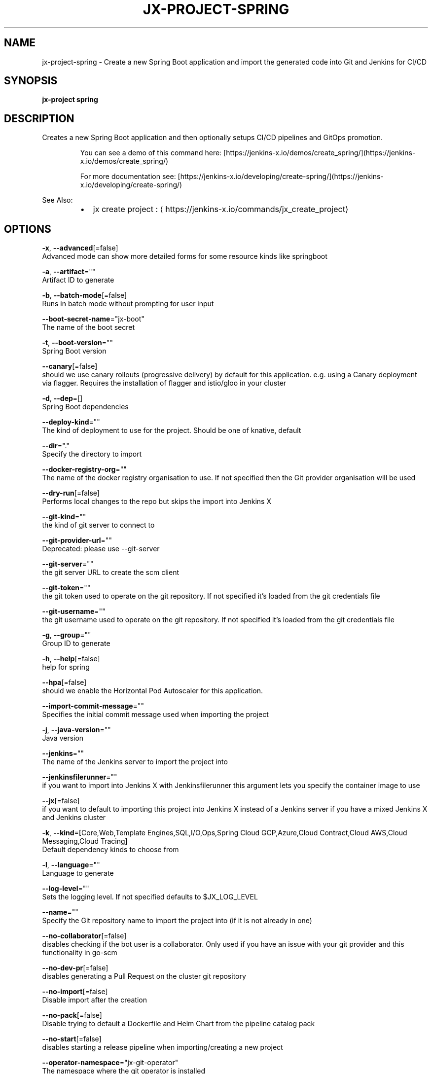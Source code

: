 .TH "JX-PROJECT\-SPRING" "1" "" "Auto generated by spf13/cobra" "" 
.nh
.ad l


.SH NAME
.PP
jx\-project\-spring \- Create a new Spring Boot application and import the generated code into Git and Jenkins for CI/CD


.SH SYNOPSIS
.PP
\fBjx\-project spring\fP


.SH DESCRIPTION
.PP
Creates a new Spring Boot application and then optionally setups CI/CD pipelines and GitOps promotion.

.PP
.RS

.nf
  You can see a demo of this command here: [https://jenkins\-x.io/demos/create\_spring/](https://jenkins\-x.io/demos/create\_spring/)

  For more documentation see: [https://jenkins\-x.io/developing/create\-spring/](https://jenkins\-x.io/developing/create\-spring/)

.fi
.RE

.PP
See Also:

.RS
.IP \(bu 2
jx create project : 
\[la]https://jenkins-x.io/commands/jx_create_project\[ra]

.RE


.SH OPTIONS
.PP
\fB\-x\fP, \fB\-\-advanced\fP[=false]
    Advanced mode can show more detailed forms for some resource kinds like springboot

.PP
\fB\-a\fP, \fB\-\-artifact\fP=""
    Artifact ID to generate

.PP
\fB\-b\fP, \fB\-\-batch\-mode\fP[=false]
    Runs in batch mode without prompting for user input

.PP
\fB\-\-boot\-secret\-name\fP="jx\-boot"
    The name of the boot secret

.PP
\fB\-t\fP, \fB\-\-boot\-version\fP=""
    Spring Boot version

.PP
\fB\-\-canary\fP[=false]
    should we use canary rollouts (progressive delivery) by default for this application. e.g. using a Canary deployment via flagger. Requires the installation of flagger and istio/gloo in your cluster

.PP
\fB\-d\fP, \fB\-\-dep\fP=[]
    Spring Boot dependencies

.PP
\fB\-\-deploy\-kind\fP=""
    The kind of deployment to use for the project. Should be one of knative, default

.PP
\fB\-\-dir\fP="."
    Specify the directory to import

.PP
\fB\-\-docker\-registry\-org\fP=""
    The name of the docker registry organisation to use. If not specified then the Git provider organisation will be used

.PP
\fB\-\-dry\-run\fP[=false]
    Performs local changes to the repo but skips the import into Jenkins X

.PP
\fB\-\-git\-kind\fP=""
    the kind of git server to connect to

.PP
\fB\-\-git\-provider\-url\fP=""
    Deprecated: please use \-\-git\-server

.PP
\fB\-\-git\-server\fP=""
    the git server URL to create the scm client

.PP
\fB\-\-git\-token\fP=""
    the git token used to operate on the git repository. If not specified it's loaded from the git credentials file

.PP
\fB\-\-git\-username\fP=""
    the git username used to operate on the git repository. If not specified it's loaded from the git credentials file

.PP
\fB\-g\fP, \fB\-\-group\fP=""
    Group ID to generate

.PP
\fB\-h\fP, \fB\-\-help\fP[=false]
    help for spring

.PP
\fB\-\-hpa\fP[=false]
    should we enable the Horizontal Pod Autoscaler for this application.

.PP
\fB\-\-import\-commit\-message\fP=""
    Specifies the initial commit message used when importing the project

.PP
\fB\-j\fP, \fB\-\-java\-version\fP=""
    Java version

.PP
\fB\-\-jenkins\fP=""
    The name of the Jenkins server to import the project into

.PP
\fB\-\-jenkinsfilerunner\fP=""
    if you want to import into Jenkins X with Jenkinsfilerunner this argument lets you specify the container image to use

.PP
\fB\-\-jx\fP[=false]
    if you want to default to importing this project into Jenkins X instead of a Jenkins server if you have a mixed Jenkins X and Jenkins cluster

.PP
\fB\-k\fP, \fB\-\-kind\fP=[Core,Web,Template Engines,SQL,I/O,Ops,Spring Cloud GCP,Azure,Cloud Contract,Cloud AWS,Cloud Messaging,Cloud Tracing]
    Default dependency kinds to choose from

.PP
\fB\-l\fP, \fB\-\-language\fP=""
    Language to generate

.PP
\fB\-\-log\-level\fP=""
    Sets the logging level. If not specified defaults to $JX\_LOG\_LEVEL

.PP
\fB\-\-name\fP=""
    Specify the Git repository name to import the project into (if it is not already in one)

.PP
\fB\-\-no\-collaborator\fP[=false]
    disables checking if the bot user is a collaborator. Only used if you have an issue with your git provider and this functionality in go\-scm

.PP
\fB\-\-no\-dev\-pr\fP[=false]
    disables generating a Pull Request on the cluster git repository

.PP
\fB\-\-no\-import\fP[=false]
    Disable import after the creation

.PP
\fB\-\-no\-pack\fP[=false]
    Disable trying to default a Dockerfile and Helm Chart from the pipeline catalog pack

.PP
\fB\-\-no\-start\fP[=false]
    disables starting a release pipeline when importing/creating a new project

.PP
\fB\-\-operator\-namespace\fP="jx\-git\-operator"
    The namespace where the git operator is installed

.PP
\fB\-\-org\fP=""
    Specify the Git provider organisation to import the project into (if it is not already in one)

.PP
\fB\-o\fP, \fB\-\-output\-dir\fP=""
    Directory to output the project to. Defaults to the current directory

.PP
\fB\-\-pack\fP=""
    The name of the pipeline catalog pack to use. If none is specified it will be chosen based on matching the source code languages

.PP
\fB\-p\fP, \fB\-\-packaging\fP=""
    Packaging

.PP
\fB\-\-pipeline\-catalog\-dir\fP=""
    The pipeline catalog directory you want to use instead of the buildPackGitURL in the dev Environment Team settings. Generally only used for testing pipelines

.PP
\fB\-\-pr\-poll\-period\fP=20s
    the time between polls of the Pull Request on the cluster environment git repository

.PP
\fB\-\-pr\-poll\-timeout\fP=20m0s
    the maximum amount of time we wait for the Pull Request on the cluster environment git repository

.PP
\fB\-\-service\-account\fP="tekton\-bot"
    The Kubernetes ServiceAccount to use to run the initial pipeline

.PP
\fB\-\-type\fP=""
    Project Type (such as maven\-project or gradle\-project)

.PP
\fB\-\-use\-default\-git\fP[=false]
    use default git account

.PP
\fB\-\-verbose\fP[=false]
    Enables verbose output. The environment variable JX\_LOG\_LEVEL has precedence over this flag and allows setting the logging level to any value of: panic, fatal, error, warn, info, debug, trace

.PP
\fB\-\-wait\-for\-pr\fP[=true]
    waits for the Pull Request generated on the cluster environment git repository to merge


.SH EXAMPLE
.PP
# Create a Spring Boot application where you use the terminal to pick the values
  jx\-project spring

.PP
# Creates a Spring Boot application passing in the required dependencies
  jx\-project spring \-d web \-d actuator

.PP
# To pick the advanced options (such as what package type maven\-project/gradle\-project) etc then use
  jx\-project spring \-x

.PP
# To create a gradle project use:
  jx\-project spring \-\-type gradle\-project


.SH SEE ALSO
.PP
\fBjx\-project(1)\fP


.SH HISTORY
.PP
Auto generated by spf13/cobra
